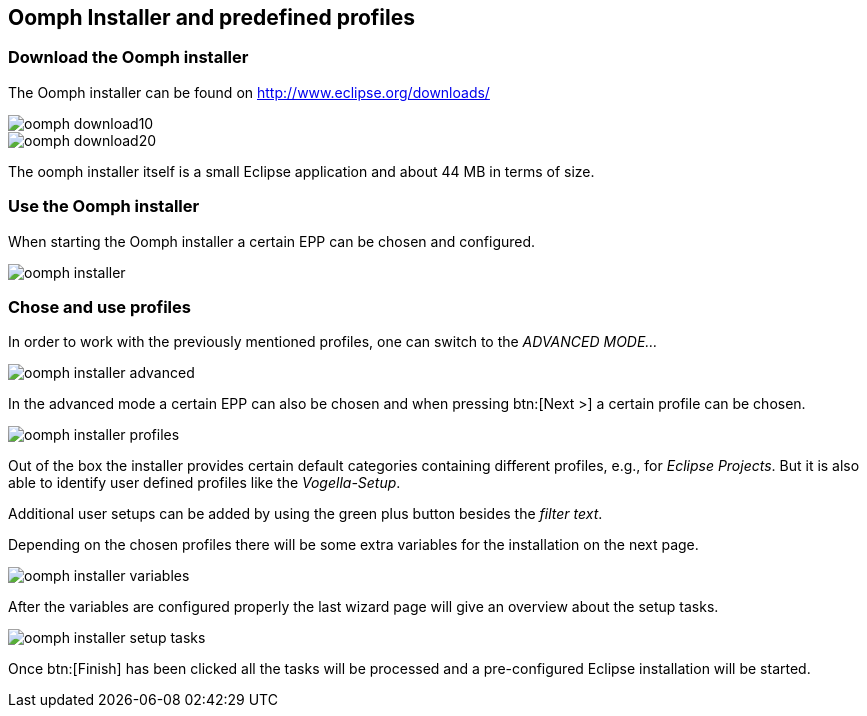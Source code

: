 == Oomph Installer and predefined profiles

=== Download the Oomph installer

The Oomph installer can be found on http://www.eclipse.org/downloads/

image::oomph-download10.png[]

image::oomph-download20.png[]

The oomph installer itself is a small Eclipse application and about 44 MB in terms of size. 

=== Use the Oomph installer

When starting the Oomph installer a certain EPP can be chosen and configured.

image::oomph-installer.png[]

=== Chose and use profiles

In order to work with the previously mentioned profiles, one can switch to the _ADVANCED MODE..._

image::oomph-installer-advanced.png[]

In the advanced mode a certain EPP can also be chosen and when pressing btn:[Next >] a certain profile can be chosen.

image::oomph-installer-profiles.png[]

Out of the box the installer provides certain default categories containing different profiles, e.g., for _Eclipse Projects_.
But it is also able to identify user defined profiles like the _Vogella-Setup_.

Additional user setups can be added by using the green plus button besides the _filter text_.

Depending on the chosen profiles there will be some extra variables for the installation on the next page.

image::oomph-installer-variables.png[]

After the variables are configured properly the last wizard page will give an overview about the setup tasks.

image::oomph-installer-setup-tasks.png[]

Once btn:[Finish] has been clicked all the tasks will be processed and a pre-configured Eclipse installation will be started.
